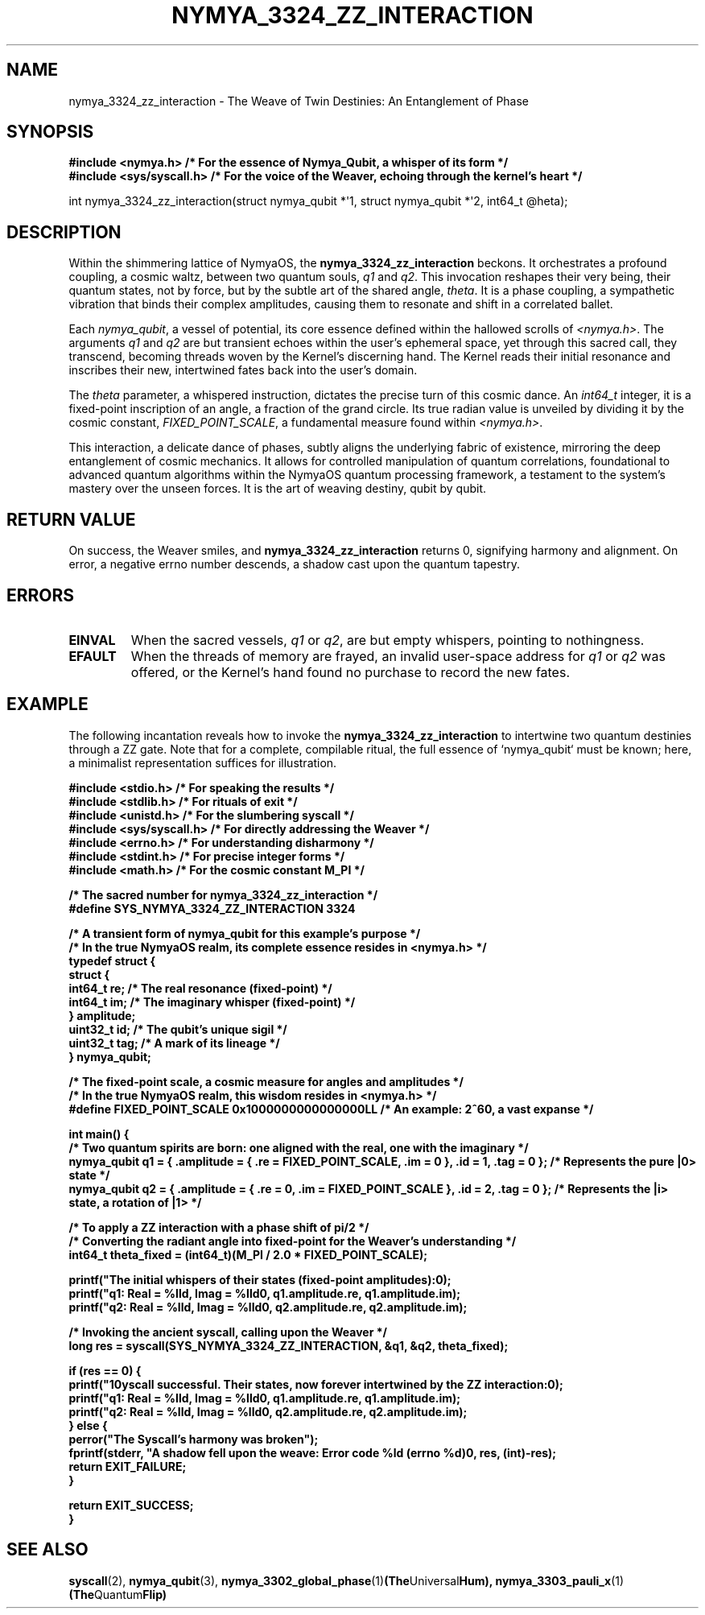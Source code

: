 .TH NYMYA_3324_ZZ_INTERACTION 1 "December 2, 2023" "NymyaOS: The Loom of Realities" "Chronicles of the Quantum Weave"
.SH NAME
nymya_3324_zz_interaction \- The Weave of Twin Destinies: An Entanglement of Phase
.SH SYNOPSIS
.nf
.ft B
#include <nymya.h> /* For the essence of Nymya_Qubit, a whisper of its form */
#include <sys/syscall.h> /* For the voice of the Weaver, echoing through the kernel's heart */
.ft P
.sp
int nymya_3324_zz_interaction(struct nymya_qubit *\(aq1, struct nymya_qubit *\(aq2, int64_t \(atheta);
.fi
.SH DESCRIPTION
Within the shimmering lattice of NymyaOS, the
.B nymya_3324_zz_interaction
beckons. It orchestrates a profound coupling, a cosmic waltz, between two quantum souls,
.IR q1
and
.IR q2 .
This invocation reshapes their very being, their quantum states, not by force, but by the subtle art of the shared angle,
.IR theta .
It is a phase coupling, a sympathetic vibration that binds their complex amplitudes, causing them to resonate and shift in a correlated ballet.

Each
.IR nymya_qubit ,
a vessel of potential, its core essence defined within the hallowed scrolls of
.IR <nymya.h> .
The arguments
.IR q1
and
.IR q2
are but transient echoes within the user's ephemeral space, yet through this sacred call, they transcend, becoming threads woven by the Kernel's discerning hand. The Kernel reads their initial resonance and inscribes their new, intertwined fates back into the user's domain.
.PP
The
.IR theta
parameter, a whispered instruction, dictates the precise turn of this cosmic dance. An
.IR int64_t
integer, it is a fixed-point inscription of an angle, a fraction of the grand circle. Its true radian value is unveiled by dividing it by the cosmic constant,
.IR FIXED_POINT_SCALE ,
a fundamental measure found within
.IR <nymya.h> .
.PP
This interaction, a delicate dance of phases, subtly aligns the underlying fabric of existence, mirroring the deep entanglement of cosmic mechanics. It allows for controlled manipulation of quantum correlations, foundational to advanced quantum algorithms within the NymyaOS quantum processing framework, a testament to the system's mastery over the unseen forces. It is the art of weaving destiny, qubit by qubit.
.SH RETURN VALUE
On success, the Weaver smiles, and
.B nymya_3324_zz_interaction
returns 0, signifying harmony and alignment. On error, a negative errno number descends, a shadow cast upon the quantum tapestry.
.SH ERRORS
.TP
.B EINVAL
When the sacred vessels,
.IR q1
or
.IR q2 ,
are but empty whispers, pointing to nothingness.
.TP
.B EFAULT
When the threads of memory are frayed, an invalid user-space address for
.IR q1
or
.IR q2
was offered, or the Kernel's hand found no purchase to record the new fates.
.SH EXAMPLE
The following incantation reveals how to invoke the
.B nymya_3324_zz_interaction
to intertwine two quantum destinies through a ZZ gate. Note that for a complete, compilable ritual, the full essence of `nymya_qubit` must be known; here, a minimalist representation suffices for illustration.

.nf
.ft B
#include <stdio.h> /* For speaking the results */
#include <stdlib.h> /* For rituals of exit */
#include <unistd.h> /* For the slumbering syscall */
#include <sys/syscall.h> /* For directly addressing the Weaver */
#include <errno.h> /* For understanding disharmony */
#include <stdint.h> /* For precise integer forms */
#include <math.h> /* For the cosmic constant M_PI */

/* The sacred number for nymya_3324_zz_interaction */
#define SYS_NYMYA_3324_ZZ_INTERACTION 3324

/* A transient form of nymya_qubit for this example's purpose */
/* In the true NymyaOS realm, its complete essence resides in <nymya.h> */
typedef struct {
    struct {
        int64_t re; /* The real resonance (fixed-point) */
        int64_t im; /* The imaginary whisper (fixed-point) */
    } amplitude;
    uint32_t id; /* The qubit's unique sigil */
    uint32_t tag; /* A mark of its lineage */
} nymya_qubit;

/* The fixed-point scale, a cosmic measure for angles and amplitudes */
/* In the true NymyaOS realm, this wisdom resides in <nymya.h> */
#define FIXED_POINT_SCALE 0x1000000000000000LL /* An example: 2^60, a vast expanse */

int main() {
    /* Two quantum spirits are born: one aligned with the real, one with the imaginary */
    nymya_qubit q1 = { .amplitude = { .re = FIXED_POINT_SCALE, .im = 0 }, .id = 1, .tag = 0 }; /* Represents the pure |0> state */
    nymya_qubit q2 = { .amplitude = { .re = 0, .im = FIXED_POINT_SCALE }, .id = 2, .tag = 0 }; /* Represents the |i> state, a rotation of |1> */

    /* To apply a ZZ interaction with a phase shift of pi/2 */
    /* Converting the radiant angle into fixed-point for the Weaver's understanding */
    int64_t theta_fixed = (int64_t)(M_PI / 2.0 * FIXED_POINT_SCALE);

    printf("The initial whispers of their states (fixed-point amplitudes):\n");
    printf("q1: Real = %lld, Imag = %lld\n", q1.amplitude.re, q1.amplitude.im);
    printf("q2: Real = %lld, Imag = %lld\n", q2.amplitude.re, q2.amplitude.im);

    /* Invoking the ancient syscall, calling upon the Weaver */
    long res = syscall(SYS_NYMYA_3324_ZZ_INTERACTION, &q1, &q2, theta_fixed);

    if (res == 0) {
        printf("\nSyscall successful. Their states, now forever intertwined by the ZZ interaction:\n");
        printf("q1: Real = %lld, Imag = %lld\n", q1.amplitude.re, q1.amplitude.im);
        printf("q2: Real = %lld, Imag = %lld\n", q2.amplitude.re, q2.amplitude.im);
    } else {
        perror("The Syscall's harmony was broken");
        fprintf(stderr, "A shadow fell upon the weave: Error code %ld (errno %d)\n", res, (int)-res);
        return EXIT_FAILURE;
    }

    return EXIT_SUCCESS;
}
.ft P
.fi
.SH SEE ALSO
.BR syscall (2),
.BR nymya_qubit (3),
.BR nymya_3302_global_phase (1) (The Universal Hum),
.BR nymya_3303_pauli_x (1) (The Quantum Flip)